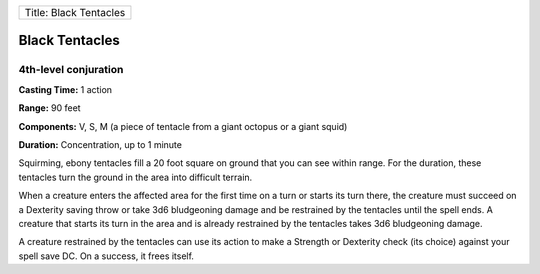 +--------------------------+
| Title: Black Tentacles   |
+--------------------------+

Black Tentacles
---------------

4th-level conjuration
^^^^^^^^^^^^^^^^^^^^^

**Casting Time:** 1 action

**Range:** 90 feet

**Components:** V, S, M (a piece of tentacle from a giant octopus or a
giant squid)

**Duration:** Concentration, up to 1 minute

Squirming, ebony tentacles fill a 20 foot square on ground that you can
see within range. For the duration, these tentacles turn the ground in
the area into difficult terrain.

When a creature enters the affected area for the first time on a turn or
starts its turn there, the creature must succeed on a Dexterity saving
throw or take 3d6 bludgeoning damage and be restrained by the tentacles
until the spell ends. A creature that starts its turn in the area and is
already restrained by the tentacles takes 3d6 bludgeoning damage.

A creature restrained by the tentacles can use its action to make a
Strength or Dexterity check (its choice) against your spell save DC. On
a success, it frees itself.

